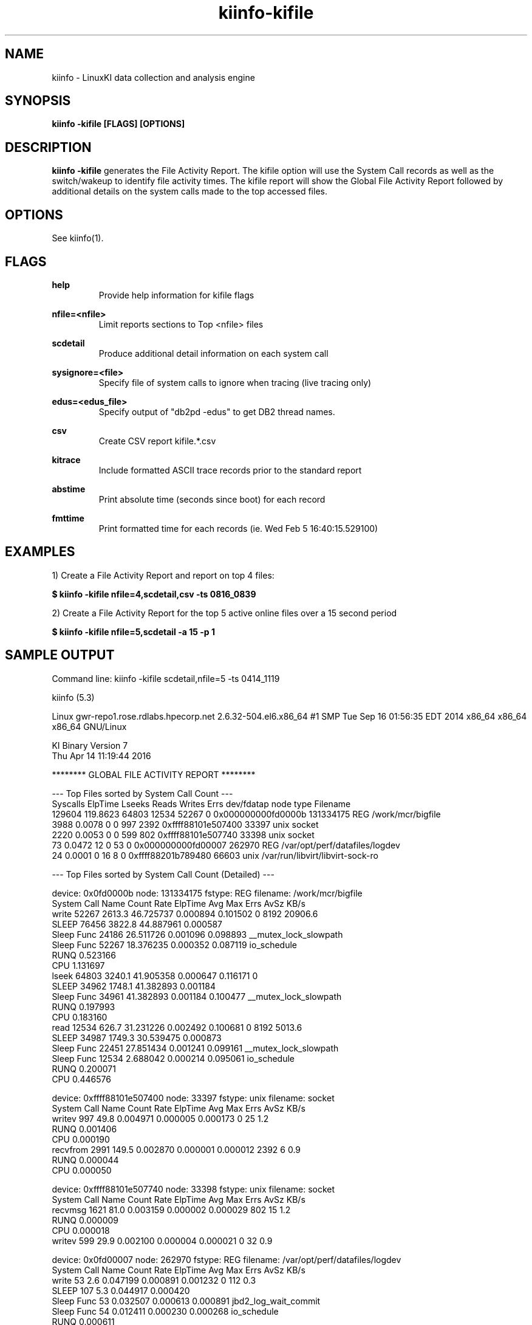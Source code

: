 .\" Process this file with
.\" groff -man -Tascii kiinfo.1
.\"
.ad l
.TH kiinfo-kifile 1 "5.4 - April 18, 2018" version "5.4"
.SH NAME
kiinfo  -  LinuxKI data collection and analysis engine

.SH SYNOPSIS
.B kiinfo \-kifile [FLAGS] [OPTIONS]

.SH DESCRIPTION

\fBkiinfo -kifile\fR generates the File Activity Report.   The kifile option will use the System Call records as well as the switch/wakeup to identify file activity times.  The kifile report will show the Global File Activity Report followed by additional details on the system calls made to the top accessed files. 

.SH OPTIONS

See kiinfo(1).

.SH FLAGS
.B help
.RS
Provide help information for kifile flags
.RE

.B nfile=<nfile>
.RS
Limit reports sections to Top <nfile> files 
.RE

.B scdetail
.RS
Produce additional detail information on each system call
.RE

.B sysignore=<file>
.RS
Specify file of system calls to ignore when tracing (live tracing only)
.RE

.B edus=<edus_file>
.RS
Specify output of "db2pd -edus" to get DB2 thread names.
.RE

.B csv
.RS
Create CSV report kifile.*.csv
.RE

.B kitrace
.RS
Include formatted ASCII trace records prior to the standard report
.RE

.B abstime
.RS
Print absolute time (seconds since boot) for each record
.RE

.B fmttime
.RS
Print formatted time for each records (ie.  Wed Feb  5 16:40:15.529100) 
.RE

.SH EXAMPLES

1) Create a File Activity Report and report on top 4 files: 

.B $ kiinfo -kifile nfile=4,scdetail,csv -ts 0816_0839

2) Create a File Activity Report for the top 5 active online files over a 15 second period

.B $ kiinfo -kifile nfile=5,scdetail -a 15 -p 1

.SH SAMPLE OUTPUT

 Command line: kiinfo -kifile scdetail,nfile=5 -ts 0414_1119 

 kiinfo (5.3)

 Linux gwr-repo1.rose.rdlabs.hpecorp.net 2.6.32-504.el6.x86_64 #1 SMP Tue Sep 16 01:56:35 EDT 2014 x86_64 x86_64 x86_64 GNU/Linux

 KI Binary Version 7
 Thu Apr 14 11:19:44 2016
 
 ******** GLOBAL FILE ACTIVITY REPORT ********

 ---  Top Files sorted by System Call Count  ---
 Syscalls   ElpTime  Lseeks   Reads  Writes    Errs         dev/fdatap       node     type  Filename
   129604  119.8623   64803   12534   52267       0 0x000000000fd0000b  131334175      REG  /work/mcr/bigfile
     3988    0.0078       0       0     997    2392 0xffff88101e507400      33397     unix  socket
     2220    0.0053       0       0     599     802 0xffff88101e507740      33398     unix  socket
       73    0.0472      12       0      53       0 0x000000000fd00007     262970      REG  /var/opt/perf/datafiles/logdev
       24    0.0001       0      16       8       0 0xffff88201b789480      66603     unix  /var/run/libvirt/libvirt-sock-ro

 ---  Top Files sorted by System Call Count (Detailed)  ---

 device: 0x0fd0000b node: 131334175 fstype:      REG  filename:  /work/mcr/bigfile
 System Call Name     Count     Rate     ElpTime        Avg        Max    Errs    AvSz     KB/s
 write                52267   2613.3   46.725737   0.000894   0.101502       0    8192  20906.6
    SLEEP             76456   3822.8   44.887961   0.000587
       Sleep Func     24186            26.511726   0.001096   0.098893  __mutex_lock_slowpath
       Sleep Func     52267            18.376235   0.000352   0.087119  io_schedule
    RUNQ                                0.523166
    CPU                                 1.131697
 lseek                64803   3240.1   41.905358   0.000647   0.116171       0
    SLEEP             34962   1748.1   41.382893   0.001184
       Sleep Func     34961            41.382893   0.001184   0.100477  __mutex_lock_slowpath
    RUNQ                                0.197993
    CPU                                 0.183160
 read                 12534    626.7   31.231226   0.002492   0.100681       0    8192   5013.6
    SLEEP             34987   1749.3   30.539475   0.000873
       Sleep Func     22451            27.851434   0.001241   0.099161  __mutex_lock_slowpath
       Sleep Func     12534             2.688042   0.000214   0.095061  io_schedule
    RUNQ                                0.200071
    CPU                                 0.446576

 device: 0xffff88101e507400 node:   33397 fstype:     unix  filename:  socket
 System Call Name     Count     Rate     ElpTime        Avg        Max    Errs    AvSz     KB/s
 writev                 997     49.8    0.004971   0.000005   0.000173       0      25      1.2
    RUNQ                                0.001406
    CPU                                 0.000190
 recvfrom              2991    149.5    0.002870   0.000001   0.000012    2392       6      0.9
    RUNQ                                0.000044
    CPU                                 0.000050

 device: 0xffff88101e507740 node:   33398 fstype:     unix  filename:  socket
 System Call Name     Count     Rate     ElpTime        Avg        Max    Errs    AvSz     KB/s
 recvmsg               1621     81.0    0.003159   0.000002   0.000029     802      15      1.2
    RUNQ                                0.000009
    CPU                                 0.000018
 writev                 599     29.9    0.002100   0.000004   0.000021       0      32      0.9

 device: 0x0fd00007 node:  262970 fstype:      REG  filename:  /var/opt/perf/datafiles/logdev
 System Call Name     Count     Rate     ElpTime        Avg        Max    Errs    AvSz     KB/s
 write                   53      2.6    0.047199   0.000891   0.001232       0     112      0.3
    SLEEP               107      5.3    0.044917   0.000420
       Sleep Func        53             0.032507   0.000613   0.000891  jbd2_log_wait_commit
       Sleep Func        54             0.012411   0.000230   0.000268  io_schedule
    RUNQ                                0.000611
    CPU                                 0.001521
 fcntl                    8      0.4    0.000008   0.000001   0.000001       0
 lseek                   12      0.6    0.000003   0.000000   0.000001       0

 device: 0xffff88201b789480 node:   66603 fstype:     unix  filename:  /var/run/libvirt/libvirt-sock-ro
 System Call Name     Count     Rate     ElpTime        Avg        Max    Errs    AvSz     KB/s
 write                    8      0.4    0.000039   0.000005   0.000010       0      28      0.0
 read                    16      0.8    0.000024   0.000001   0.000003       0      14      0.0

 ---  Top Files sorted by Errors  ---
 Syscalls   ElpTime  Lseeks   Reads  Writes    Errs         dev/fdatap       node     type  Filename
    3988    0.0078       0       0     997    2392 0xffff88101e507400      33397     unix  socket
    2220    0.0053       0       0     599     802 0xffff88101e507740      33398     unix  socket
      19    0.0000       0       0       5      11 0xffff882018c2ca80      35406     unix  socket
      20    0.0000       0       0       4      11 0xffff881000316800      68971     unix  socket
      13    0.0000       0       0       2       9 0xffff881026813480      33277     unix  socket

 ---  Top Files sorted by Elapsed Time  ---
 Syscalls   ElpTime  Lseeks   Reads  Writes    Errs         dev/fdatap       node     type  Filename
   129604  119.8623   64803   12534   52267       0 0x000000000fd0000b  131334175      REG  /work/mcr/bigfile
        7   20.1588       0       2       5       0 0x0000000000a000e5      15611      CHR  /dev/fuse
        2    4.9912       0       2       0       0 0x000000000000000a          1      DIR  inotify
       73    0.0472      12       0      53       0 0x000000000fd00007     262970      REG  /var/opt/perf/datafiles/logdev
     3988    0.0078       0       0     997    2392 0xffff88101e507400      33397     unix  socket

Note that the Sleep Functions are only available if the LiKI tracing mechanism is used.

.SH AUTHOR
Mark C. Ray <mark.ray@hpe.com>

.SH SEE ALSO
LinuxKI(1) kiinfo(1) kiinfo-dump(1) kiinfo-likidump(1) kiinfo-likimerge(1) kiinfo-live(1) kiinfo-kparse(1) kiinfo-kitrace(1) kiinfo-kipid(1) kiinfo-kiprof(1) kiinfo-kidsk(1) kiinfo-kirunq(1) kiinfo-kiwait(1) kiinfo-kisock(1) kiinfo-kifutex(1) kiinfo-kidock(1) kiinfo-kiall(1) kiinfo-clparse(1) runki(1) kiall(1) kiclean(1) kivis-build(1) kivis-start(1) kivis-stop(1)

https://github.com/HewlettPackard/LinuxKI/wiki
